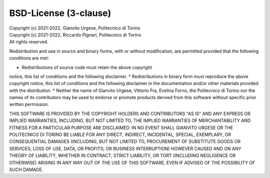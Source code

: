 BSD-License (3-clause)
======================

| Copyright (c) 2021-2022, Gianvito Urgese, Politecnico di Torino
| Copyright (c) 2021-2022, Riccardo Pignari, Politecnico di Torino
| All rights reserved.

Redistribution and use in source and binary forms, with or without
modification, are permitted provided that the following conditions are met:

* Redistributions of source code must retain the above copyright
notice, this list of conditions and the following disclaimer.
* Redistributions in binary form must reproduce the above copyright
notice, this list of conditions and the following disclaimer in the
documentation and/or other materials provided with the distribution.
* Neither the name of Gianvito Urgese, Vittorio Fra, Evelina Forno,
the Politecnico di Torino nor the names of its contributors may be used 
to endorse or promote products derived from this software without 
specific prior written permission.

THIS SOFTWARE IS PROVIDED BY THE COPYRIGHT HOLDERS AND CONTRIBUTORS "AS IS"
AND ANY EXPRESS OR IMPLIED WARRANTIES, INCLUDING, BUT NOT LIMITED TO, THE
IMPLIED WARRANTIES OF MERCHANTABILITY AND FITNESS FOR A PARTICULAR PURPOSE
ARE DISCLAIMED. IN NO EVENT SHALL GIANVITO URGESE OR THE POLITECNICO DI 
TORINO BE LIABLE FOR ANY DIRECT, INDIRECT, INCIDENTAL, SPECIAL, EXEMPLARY, 
OR CONSEQUENTIAL DAMAGES (INCLUDING, BUT NOT LIMITED TO, PROCUREMENT OF 
SUBSTITUTE GOODS OR SERVICES; LOSS OF USE, DATA, OR PROFITS; OR BUSINESS 
INTERRUPTION) HOWEVER CAUSED AND ON ANY THEORY OF LIABILITY, WHETHER IN 
CONTRACT, STRICT LIABILITY, OR TORT (INCLUDING NEGLIGENCE OR OTHERWISE) 
ARISING IN ANY WAY OUT OF THE USE OF THIS SOFTWARE, EVEN IF ADVISED OF THE 
POSSIBILITY OF SUCH DAMAGE.
